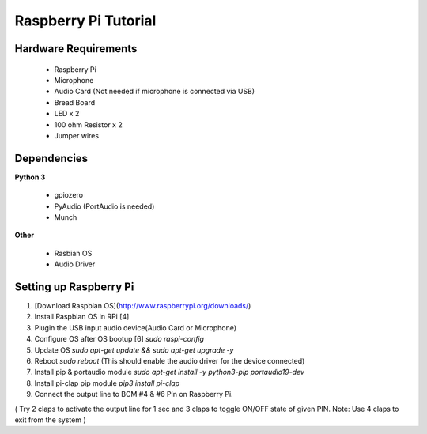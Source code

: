 Raspberry Pi Tutorial
=====================

Hardware Requirements
---------------------

 * Raspberry Pi
 * Microphone
 * Audio Card (Not needed if microphone is connected via USB)
 * Bread Board
 * LED x 2
 * 100 ohm Resistor x 2
 * Jumper wires

 .. image:: _static/pi_circuit.png
   :width: 600
   :alt: Raspberry Pi Circuit

Dependencies
------------


**Python 3**

 * gpiozero
 * PyAudio (PortAudio is needed)
 * Munch

**Other**

 * Rasbian OS
 * Audio Driver

Setting up Raspberry Pi
-----------------------

1. [Download Raspbian OS](http://www.raspberrypi.org/downloads/)
2. Install Raspbian OS in RPi [4]
3. Plugin the USB input audio device(Audio Card or Microphone)
4. Configure OS after OS bootup [6] `sudo raspi-config`
5. Update OS `sudo apt-get update && sudo apt-get upgrade -y`
6. Reboot `sudo reboot` (This should enable the audio driver for the device connected)
7. Install pip & portaudio module `sudo apt-get install -y python3-pip portaudio19-dev`
8. Install pi-clap pip module `pip3 install pi-clap`
9. Connect the output line to BCM #4 & #6 Pin on Raspberry Pi.

( Try 2 claps to activate the output line for 1 sec and 3 claps to toggle ON/OFF state of given PIN. Note: Use 4 claps to exit from the system )
